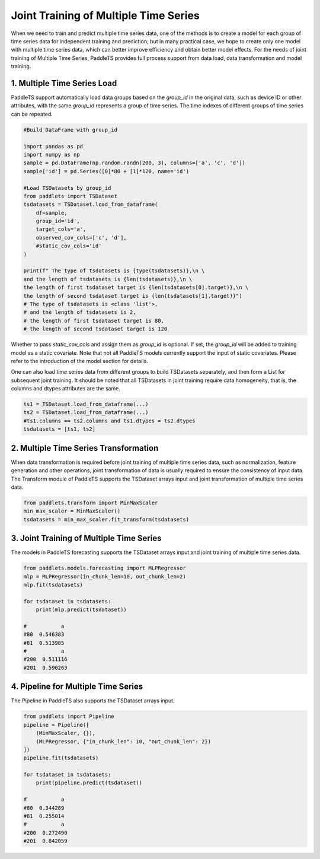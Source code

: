 ======================================
Joint Training of Multiple Time Series
======================================

When we need to train and predict multiple time series data, one of the methods is to create a model for each group of time series data for independent training and prediction; but in many practical case, we hope to create only one model with multiple time series data, which can better improve efficiency and obtain better model effects.
For the needs of joint training of Multiple Time Series, PaddleTS provides full process support from data load, data transformation and model training.

1. Multiple Time Series Load
----------------------------

PaddleTS support automatically load data groups based on the `group_id` in the original data, such as device ID or other attributes, with the same `group_id` represents a group of time series. 
The time indexes of different groups of time series can be repeated.


.. code:: python

   #Build DataFrame with group_id
   
   import pandas as pd
   import numpy as np
   sample = pd.DataFrame(np.random.randn(200, 3), columns=['a', 'c', 'd'])
   sample['id'] = pd.Series([0]*80 + [1]*120, name='id')

   #Load TSDatasets by group_id
   from paddlets import TSDataset
   tsdatasets = TSDataset.load_from_dataframe(
       df=sample,
       group_id='id',
       target_cols='a',
       observed_cov_cols=['c', 'd'],
       #static_cov_cols='id'
   )
   
   print(f" The type of tsdatasets is {type(tsdatasets)},\n \
   and the length of tsdatasets is {len(tsdatasets)},\n \
   the length of first tsdataset target is {len(tsdatasets[0].target)},\n \
   the length of second tsdataset target is {len(tsdatasets[1].target)}")
   # The type of tsdatasets is <class 'list'>,
   # and the length of tsdatasets is 2,
   # the length of first tsdataset target is 80,
   # the length of second tsdataset target is 120


Whether to pass `static_cov_cols` and assign them as `group_id` is optional. If set, the `group_id` will be added to training model as a static covariate. 
Note that not all PaddleTS models currently support the input of static covariates. Please refer to the introduction of the model section for details.

One can also load time series data from different groups to build TSDatasets separately, and then form a List for subsequent joint training. 
It should be noted that all TSDatasets in joint training require data homogeneity, that is, the columns and dtypes attributes are the same.

.. code:: python

   ts1 = TSDataset.load_from_dataframe(...)
   ts2 = TSDataset.load_from_dataframe(...)
   #ts1.columns == ts2.columns and ts1.dtypes = ts2.dtypes
   tsdatasets = [ts1, ts2]


2. Multiple Time Series Transformation
--------------------------------------

When data transformation is required before joint training of multiple time series data, such as normalization, feature generation and other operations, joint transformation of data is usually required to ensure the consistency of input data. 
The Transform module of PaddleTS supports the TSDataset arrays input and joint transformation of multiple time series data.

.. code:: python

   from paddlets.transform import MinMaxScaler
   min_max_scaler = MinMaxScaler()
   tsdatasets = min_max_scaler.fit_transform(tsdatasets)


3. Joint Training of Multiple Time Series
-----------------------------------------

The models in PaddleTS forecasting supports the TSDataset arrays input and joint training of multiple time series data.

.. code:: python

   from paddlets.models.forecasting import MLPRegressor
   mlp = MLPRegressor(in_chunk_len=10, out_chunk_len=2)
   mlp.fit(tsdatasets)

   for tsdataset in tsdatasets:
       print(mlp.predict(tsdataset))

   #           a
   #80  0.546383
   #81  0.513985
   #           a
   #200  0.511116
   #201  0.590263


4. Pipeline for Multiple Time Series
------------------------------------

The Pipeline in PaddleTS also supports the TSDataset arrays input.

.. code:: python

   from paddlets import Pipeline
   pipeline = Pipeline([
       (MinMaxScaler, {}),
       (MLPRegressor, {"in_chunk_len": 10, "out_chunk_len": 2})
   ])
   pipeline.fit(tsdatasets)

   for tsdataset in tsdatasets:
       print(pipeline.predict(tsdataset))

   #           a
   #80  0.344289
   #81  0.255014
   #           a
   #200  0.272490
   #201  0.842059

